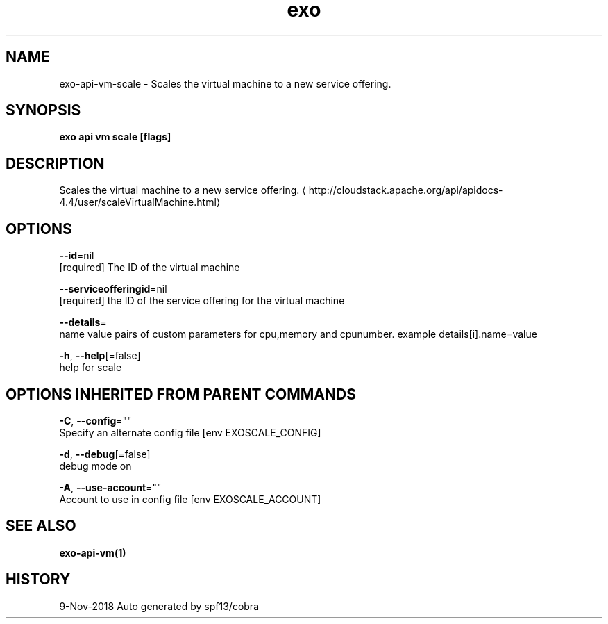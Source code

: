 .TH "exo" "1" "Nov 2018" "Auto generated by spf13/cobra" "" 
.nh
.ad l


.SH NAME
.PP
exo\-api\-vm\-scale \- Scales the virtual machine to a new service offering.


.SH SYNOPSIS
.PP
\fBexo api vm scale [flags]\fP


.SH DESCRIPTION
.PP
Scales the virtual machine to a new service offering. 
\[la]http://cloudstack.apache.org/api/apidocs-4.4/user/scaleVirtualMachine.html\[ra]


.SH OPTIONS
.PP
\fB\-\-id\fP=nil
    [required] The ID of the virtual machine

.PP
\fB\-\-serviceofferingid\fP=nil
    [required] the ID of the service offering for the virtual machine

.PP
\fB\-\-details\fP=
    name value pairs of custom parameters for cpu,memory and cpunumber. example details[i].name=value

.PP
\fB\-h\fP, \fB\-\-help\fP[=false]
    help for scale


.SH OPTIONS INHERITED FROM PARENT COMMANDS
.PP
\fB\-C\fP, \fB\-\-config\fP=""
    Specify an alternate config file [env EXOSCALE\_CONFIG]

.PP
\fB\-d\fP, \fB\-\-debug\fP[=false]
    debug mode on

.PP
\fB\-A\fP, \fB\-\-use\-account\fP=""
    Account to use in config file [env EXOSCALE\_ACCOUNT]


.SH SEE ALSO
.PP
\fBexo\-api\-vm(1)\fP


.SH HISTORY
.PP
9\-Nov\-2018 Auto generated by spf13/cobra
